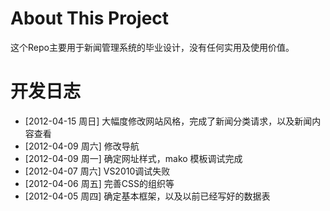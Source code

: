 * About This Project

 这个Repo主要用于新闻管理系统的毕业设计，没有任何实用及使用价值。
 
* 开发日志
- [2012-04-15 周日]    大幅度修改网站风格，完成了新闻分类请求，以及新闻内容查看
- [2012-04-09 周六]    修改导航
- [2012-04-09 周一]    确定网址样式，mako 模板调试完成
- [2012-04-07 周六]    VS2010调试失败
- [2012-04-06 周五]    完善CSS的组织等
- [2012-04-05 周四]    确定基本框架，以及以前已经写好的数据表
